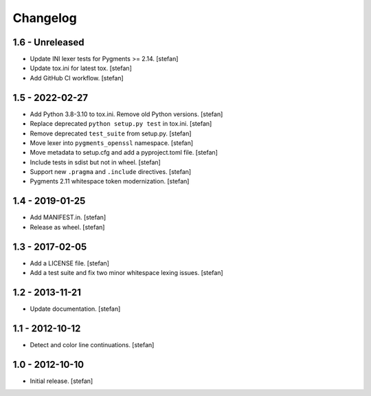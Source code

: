 Changelog
=========

1.6 - Unreleased
----------------

* Update INI lexer tests for Pygments >= 2.14.
  [stefan]

* Update tox.ini for latest tox.
  [stefan]

* Add GitHub CI workflow.
  [stefan]

1.5 - 2022-02-27
----------------

* Add Python 3.8-3.10 to tox.ini. Remove old Python versions.
  [stefan]

* Replace deprecated ``python setup.py test`` in tox.ini.
  [stefan]

* Remove deprecated ``test_suite`` from setup.py.
  [stefan]

* Move lexer into ``pygments_openssl`` namespace.
  [stefan]

* Move metadata to setup.cfg and add a pyproject.toml file.
  [stefan]

* Include tests in sdist but not in wheel.
  [stefan]

* Support new ``.pragma`` and ``.include`` directives.
  [stefan]

* Pygments 2.11 whitespace token modernization.
  [stefan]

1.4 - 2019-01-25
----------------

* Add MANIFEST.in.
  [stefan]

* Release as wheel.
  [stefan]

1.3 - 2017-02-05
----------------

* Add a LICENSE file.
  [stefan]

* Add a test suite and fix two minor whitespace lexing issues.
  [stefan]

1.2 - 2013-11-21
----------------

* Update documentation.
  [stefan]

1.1 - 2012-10-12
----------------

* Detect and color line continuations.
  [stefan]

1.0 - 2012-10-10
----------------

* Initial release.
  [stefan]
